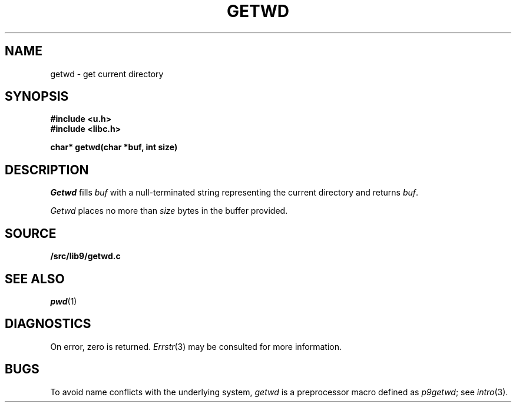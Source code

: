 .TH GETWD 3
.SH NAME
getwd \- get current directory
.SH SYNOPSIS
.B #include <u.h>
.br
.B #include <libc.h>
.PP
.B
char* getwd(char *buf, int size)
.SH DESCRIPTION
.I Getwd
fills
.I buf
with a null-terminated string representing the current directory
and returns
.IR buf .
.PP
.I Getwd
places no more than
.I size
bytes in the buffer provided.
.SH SOURCE
.B \*9/src/lib9/getwd.c
.SH "SEE ALSO"
.IR pwd (1)
.SH DIAGNOSTICS
On error, zero is returned.
.IR Errstr (3)
may be consulted for more information.
.SH BUGS
To avoid name conflicts with the underlying system,
.I getwd
is a preprocessor macro defined as
.IR p9getwd ;
see
.IR intro (3).
